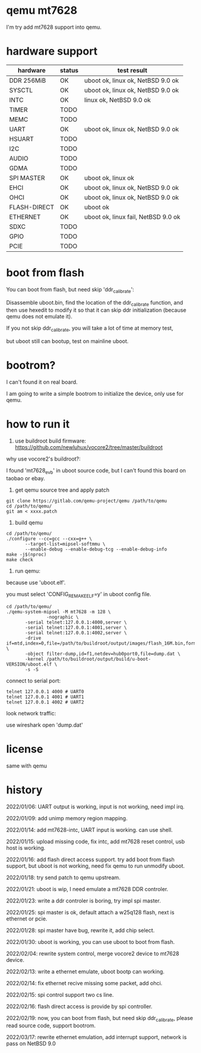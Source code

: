 * qemu mt7628

I'm try add mt7628 support into qemu.

* hardware support

| hardware     | status | test result                         |
|--------------+--------+-------------------------------------|
| DDR 256MiB   | OK     | uboot ok, linux ok, NetBSD 9.0 ok   |
| SYSCTL       | OK     | uboot ok, linux ok, NetBSD 9.0 ok   |
| INTC         | OK     | linux ok, NetBSD 9.0 ok             |
| TIMER        | TODO   |                                     |
| MEMC         | TODO   |                                     |
| UART         | OK     | uboot ok, linux ok, NetBSD 9.0 ok   |
| HSUART       | TODO   |                                     |
| I2C          | TODO   |                                     |
| AUDIO        | TODO   |                                     |
| GDMA         | TODO   |                                     |
| SPI MASTER   | OK     | uboot ok, linux ok                  |
| EHCI         | OK     | uboot ok, linux ok, NetBSD 9.0 ok   |
| OHCI         | OK     | uboot ok, linux ok, NetBSD 9.0 ok   |
| FLASH-DIRECT | OK     | uboot ok                            |
| ETHERNET     | OK     | uboot ok, linux fail, NetBSD 9.0 ok |
| SDXC         | TODO   |                                     |
| GPIO         | TODO   |                                     |
| PCIE         | TODO   |                                     |

* boot from flash

You can boot from flash, but need skip 'ddr_calibrate':

Disassemble uboot.bin, find the location of the ddr_calibrate function, and then use hexedit to modify it so that it can skip ddr initialization (because qemu does not emulate it).

If you not skip ddr_calibrate, you will take a lot of time at memory test,

but uboot still can bootup, test on mainline uboot.

* bootrom?

I can't found it on real board.

I am going to write a simple bootrom to initialize the device, only use for qemu.

* how to run it

1. use buildroot build firmware: https://github.com/newluhux/vocore2/tree/master/buildroot

why use vocore2's buildroot?:

I found 'mt7628_evb' in uboot source code, but I can't found this board on taobao or ebay.

2. get qemu source tree and apply patch

#+BEGIN_SRC shell
 git clone https://gitlab.com/qemu-project/qemu /path/to/qemu
 cd /path/to/qemu/
 git am < xxxx.patch
#+END_SRC

3. build qemu

#+BEGIN_SRC shell
 cd /path/to/qemu/
 ./configure --cc=gcc --cxx=g++ \
		--target-list=mipsel-softmmu \
		--enable-debug --enable-debug-tcg --enable-debug-info
 make -j$(nproc)
 make check
#+END_SRC

4. run qemu:

because use 'uboot.elf'.

you must select 'CONFIG_REMAKE_ELF=y' in uboot config file.

#+BEGIN_SRC shell
 cd /path/to/qemu/
 ./qemu-system-mipsel -M mt7628 -m 128 \
                -nographic \
		-serial telnet:127.0.0.1:4000,server \
		-serial telnet:127.0.0.1:4001,server \
		-serial telnet:127.0.0.1:4002,server \
		-drive if=mtd,index=0,file=/path/to/buildroot/output/images/flash_16M.bin,format=raw \
		-object filter-dump,id=f1,netdev=hub0port0,file=dump.dat \
		-kernel /path/to/buildroot/output/build/u-boot-VERSION/uboot.elf \
		-s -S
#+END_SRC

connect to serial port:

#+BEGIN_SRC shell
telnet 127.0.0.1 4000 # UART0
telnet 127.0.0.1 4001 # UART1
telnet 127.0.0.1 4002 # UART2
#+END_SRC

look network traffic:

use wireshark open 'dump.dat'

* license

same with qemu

* history

2022/01/06:  UART output is working, input is not working, need impl irq.

2022/01/09:  add unimp memory region mapping.

2022/01/14:  add mt7628-intc, UART input is working. can use shell.

2022/01/15:  upload missing code, fix intc, add mt7628 reset control,
             usb host is working.

2022/01/16:  add flash direct access support. try add boot from flash support,
             but uboot is not working, need fix qemu to run unmodify uboot.

2022/01/18:  try send patch to qemu upstream.

2022/01/21:  uboot is wip, I need emulate a mt7628 DDR controler.

2022/01/23:  write a ddr controler is boring, try impl spi master.

2022/01/25:  spi master is ok, default attach a w25q128 flash,
             next is ethernet or pcie.

2022/01/28:  spi master have bug, rewrite it, add chip select.

2022/01/30:  uboot is working, you can use uboot to boot from
             flash.

2022/02/04:  rewrite system control, merge vocore2 device to mt7628 device.

2022/02/13:  write a ethernet emulate, uboot bootp can working.

2022/02/14:  fix ethernet recive missing some packet, add ohci.

2022/02/15:  spi control support two cs line.

2022/02/16:  flash direct access is provide by spi controller.

2022/02/19:  now, you can boot from flash, but need skip ddr_calibrate,
             please read source code, support bootrom.

2022/03/17:  rewrite ethernet emulation, add interrupt support,
             network is pass on NetBSD 9.0
